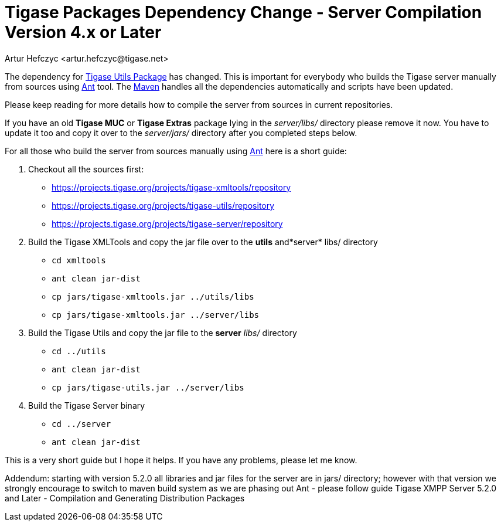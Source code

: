 [[scv4ol]]
Tigase Packages Dependency Change - Server Compilation Version 4.x or Later
===========================================================================
:author: Artur Hefczyc <artur.hefczyc@tigase.net>
:version: v2.0, June 2014: Reformatted for AsciiDoc.
:date: 2010-04-06 21:22
:revision: v2.1

:toc:
:numbered:
:website: http://tigase.net/

The dependency for link:https://projects.tigase.org/projects/tigase-utils[Tigase Utils Package] has changed. This is important for everybody who builds the Tigase server manually from sources using link:http://ant.apache.org/[Ant] tool. The link:http://maven.apache.org/[Maven] handles all the dependencies automatically and scripts have been updated.

Please keep reading for more details how to compile the server from sources in current repositories.

If you have an old *Tigase MUC* or *Tigase Extras* package lying in the _server/libs/_ directory please remove it now. You have to update it too and copy it over to the _server/jars/_ directory after you completed steps below.

For all those who build the server from sources manually using link:http://ant.apache.org/[Ant] here is a short guide:

. Checkout all the sources first:
+
- link:https://projects.tigase.org/projects/tigase-xmltools/repository[https://projects.tigase.org/projects/tigase-xmltools/repository]
- link:https://projects.tigase.org/projects/tigase-utils/repository[https://projects.tigase.org/projects/tigase-utils/repository]
- link:https://projects.tigase.org/projects/tigase-server/repository[https://projects.tigase.org/projects/tigase-server/repository]
. Build the Tigase XMLTools and copy the jar file over to the *utils* and*server* libs/ directory
+
- +cd xmltools+
- +ant clean jar-dist+
- +cp jars/tigase-xmltools.jar ../utils/libs+
- +cp jars/tigase-xmltools.jar ../server/libs+
. Build the Tigase Utils and copy the jar file to the *server* _libs/_ directory
+
- +cd ../utils+
- +ant clean jar-dist+
- +cp jars/tigase-utils.jar ../server/libs+
. Build the Tigase Server binary
+
- +cd ../server+
- +ant clean jar-dist+

This is a very short guide but I hope it helps. If you have any problems, please let me know.

Addendum: starting with version 5.2.0 all libraries and jar files for the server are in jars/ directory; however with that version we strongly encourage to switch to maven build system as we are phasing out Ant - please follow guide Tigase XMPP Server 5.2.0 and Later - Compilation and Generating Distribution Packages
